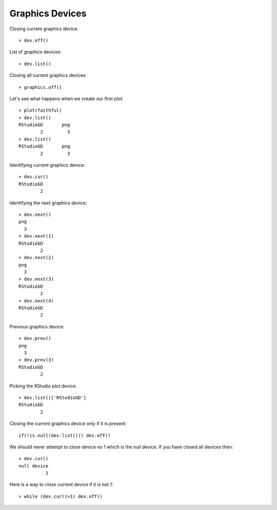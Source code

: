 Graphics Devices
========================

.. index:: graphics devices, dev.off, dev.cur, dev.list, dev.next, dev.prev, graphics.off, null device

Closing current graphics device::

    > dev.off()



List of graphics devices::

    > dev.list()

Closing all current graphics devices::

    > graphics.off()

Let's see what happens when we create our first plot::

    > plot(faithful)
    > dev.list()
    RStudioGD       png 
            2         3 
    > dev.list()
    RStudioGD       png 
            2         3

Identifying current graphics device::

    > dev.cur()
    RStudioGD 
            2 

Identifying the next graphics device:: 

    > dev.next()
    png 
      3 
    > dev.next(1)
    RStudioGD 
            2 
    > dev.next(2)
    png 
      3 
    > dev.next(3)
    RStudioGD 
            2 
    > dev.next(4)
    RStudioGD 
            2 

Previous graphics device::

    > dev.prev()
    png 
      3 
    > dev.prev(3)
    RStudioGD 
            2 


Picking the RStudio plot device::

    > dev.list()['RStudioGD']
    RStudioGD 
            2 


Closing the current graphics device only if it is present::

    if(!is.null(dev.list())) dev.off()


We should never attempt to close device no 1 which is the null device.
If you have closed all devices then::

    > dev.cur()
    null device 
              1 


Here is a way to close current device if it is not 1::

    > while (dev.cur()>1) dev.off()
